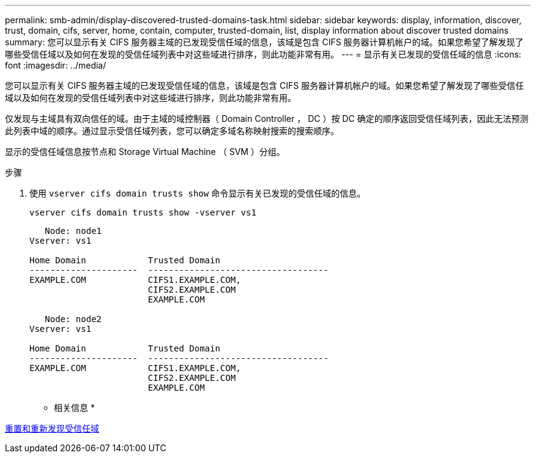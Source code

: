 ---
permalink: smb-admin/display-discovered-trusted-domains-task.html 
sidebar: sidebar 
keywords: display, information, discover, trust, domain, cifs, server, home, contain, computer, trusted-domain, list, display information about discover trusted domains 
summary: 您可以显示有关 CIFS 服务器主域的已发现受信任域的信息，该域是包含 CIFS 服务器计算机帐户的域。如果您希望了解发现了哪些受信任域以及如何在发现的受信任域列表中对这些域进行排序，则此功能非常有用。 
---
= 显示有关已发现的受信任域的信息
:icons: font
:imagesdir: ../media/


[role="lead"]
您可以显示有关 CIFS 服务器主域的已发现受信任域的信息，该域是包含 CIFS 服务器计算机帐户的域。如果您希望了解发现了哪些受信任域以及如何在发现的受信任域列表中对这些域进行排序，则此功能非常有用。

仅发现与主域具有双向信任的域。由于主域的域控制器（ Domain Controller ， DC ）按 DC 确定的顺序返回受信任域列表，因此无法预测此列表中域的顺序。通过显示受信任域列表，您可以确定多域名称映射搜索的搜索顺序。

显示的受信任域信息按节点和 Storage Virtual Machine （ SVM ）分组。

.步骤
. 使用 `vserver cifs domain trusts show` 命令显示有关已发现的受信任域的信息。
+
`vserver cifs domain trusts show -vserver vs1`

+
[listing]
----
   Node: node1
Vserver: vs1

Home Domain            Trusted Domain
---------------------  -----------------------------------
EXAMPLE.COM            CIFS1.EXAMPLE.COM,
                       CIFS2.EXAMPLE.COM
                       EXAMPLE.COM

   Node: node2
Vserver: vs1

Home Domain            Trusted Domain
---------------------  -----------------------------------
EXAMPLE.COM            CIFS1.EXAMPLE.COM,
                       CIFS2.EXAMPLE.COM
                       EXAMPLE.COM
----


* 相关信息 *

xref:reset-rediscover-trusted-domains-task.adoc[重置和重新发现受信任域]
